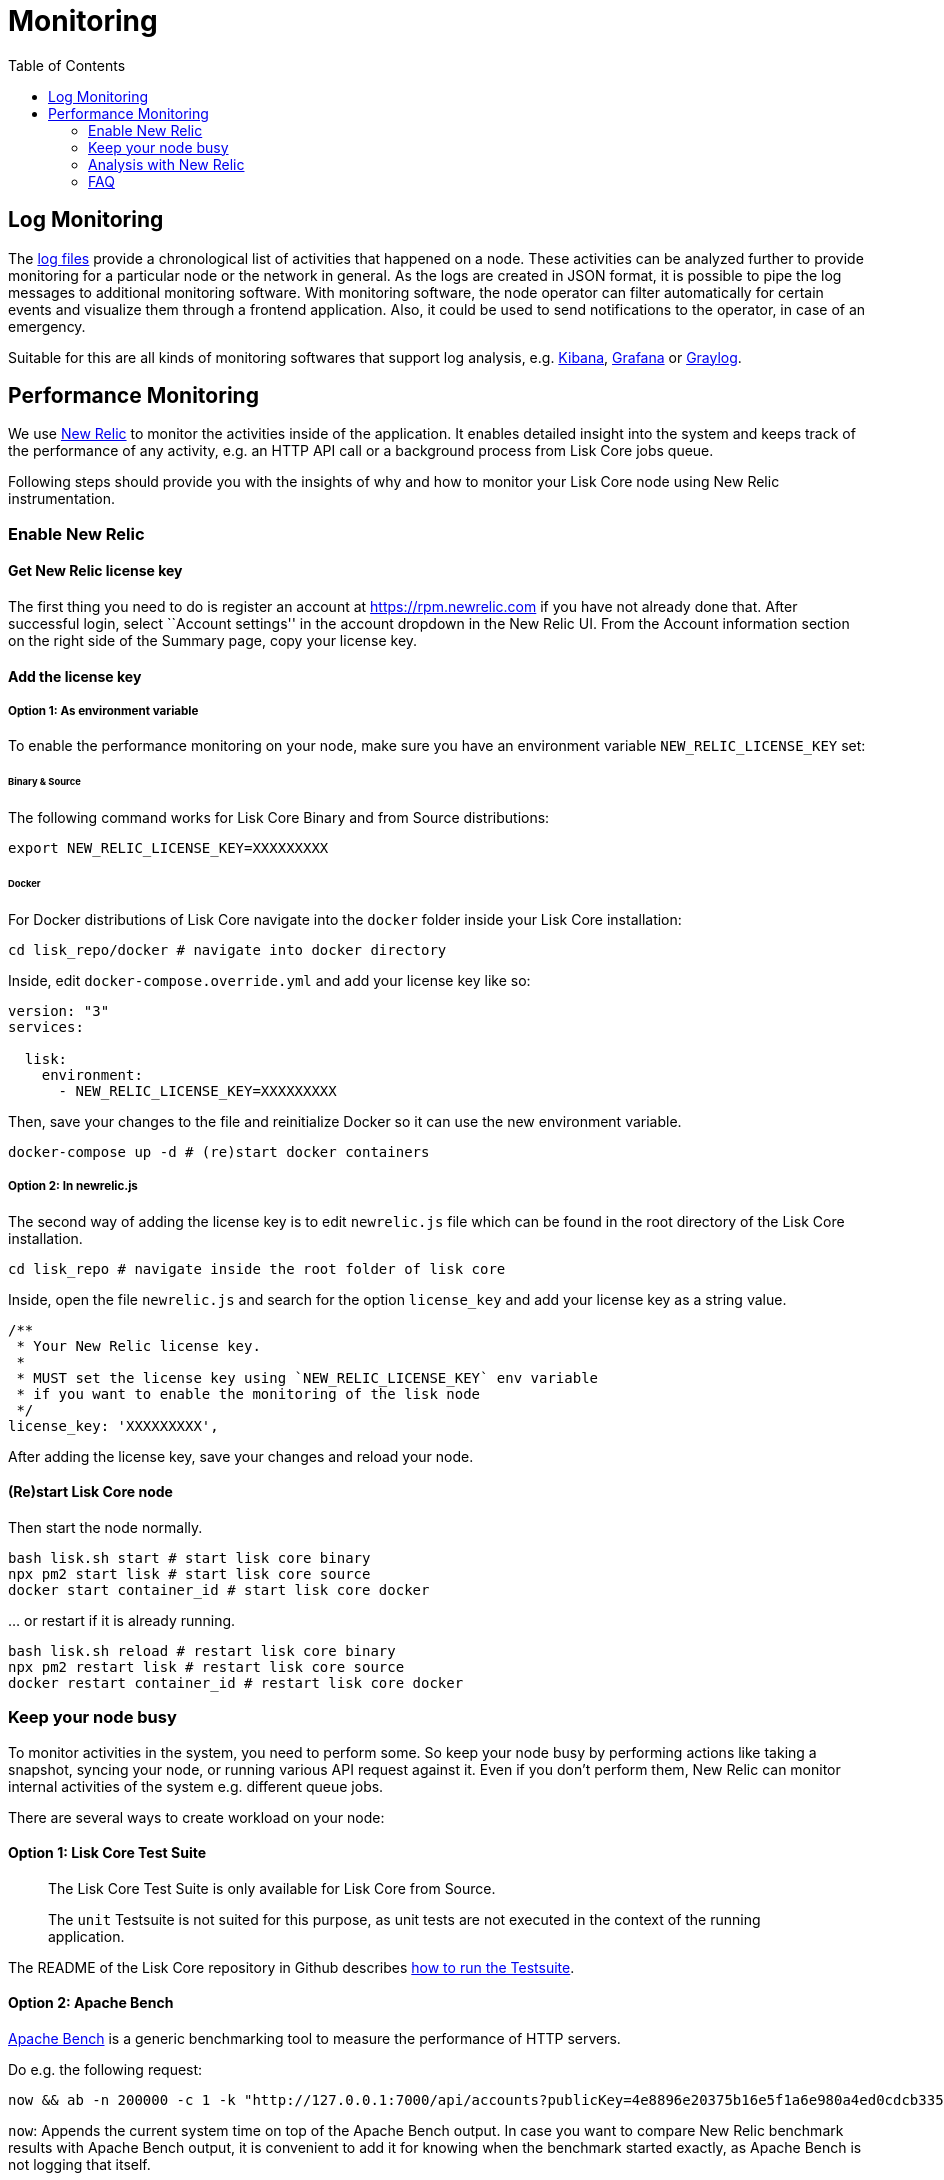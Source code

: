 = Monitoring
:toc:

== Log Monitoring

The link:configuration.md#file-log-stream[log files] provide a
chronological list of activities that happened on a node. These
activities can be analyzed further to provide monitoring for a
particular node or the network in general. As the logs are created in
JSON format, it is possible to pipe the log messages to additional
monitoring software. With monitoring software, the node operator can
filter automatically for certain events and visualize them through a
frontend application. Also, it could be used to send notifications to
the operator, in case of an emergency.

Suitable for this are all kinds of monitoring softwares that support log
analysis, e.g. https://www.elastic.co/products/kibana[Kibana],
https://grafana.com/[Grafana] or https://www.graylog.org/[Graylog].

== Performance Monitoring

We use http://newrelic.com/[New Relic] to monitor the activities inside
of the application. It enables detailed insight into the system and
keeps track of the performance of any activity, e.g. an HTTP API call or
a background process from Lisk Core jobs queue.

Following steps should provide you with the insights of why and how to
monitor your Lisk Core node using New Relic instrumentation.

=== Enable New Relic

==== Get New Relic license key

The first thing you need to do is register an account at
https://rpm.newrelic.com if you have not already done that. After
successful login, select ``Account settings'' in the account dropdown in
the New Relic UI. From the Account information section on the right side
of the Summary page, copy your license key.

==== Add the license key

===== Option 1: As environment variable

To enable the performance monitoring on your node, make sure you have an
environment variable `+NEW_RELIC_LICENSE_KEY+` set:

====== Binary & Source

The following command works for Lisk Core Binary and from Source
distributions:

[source,bash]
----
export NEW_RELIC_LICENSE_KEY=XXXXXXXXX
----

====== Docker

For Docker distributions of Lisk Core navigate into the `+docker+`
folder inside your Lisk Core installation:

[source,bash]
----
cd lisk_repo/docker # navigate into docker directory
----

Inside, edit `+docker-compose.override.yml+` and add your license key
like so:

....
version: "3"
services:

  lisk:
    environment:
      - NEW_RELIC_LICENSE_KEY=XXXXXXXXX
....

Then, save your changes to the file and reinitialize Docker so it can
use the new environment variable.

[source,bash]
----
docker-compose up -d # (re)start docker containers
----

===== Option 2: In newrelic.js

The second way of adding the license key is to edit `+newrelic.js+` file
which can be found in the root directory of the Lisk Core installation.

[source,bash]
----
cd lisk_repo # navigate inside the root folder of lisk core
----

Inside, open the file `+newrelic.js+` and search for the option
`+license_key+` and add your license key as a string value.

....
/**
 * Your New Relic license key.
 *
 * MUST set the license key using `NEW_RELIC_LICENSE_KEY` env variable
 * if you want to enable the monitoring of the lisk node
 */
license_key: 'XXXXXXXXX',
....

After adding the license key, save your changes and reload your node.

==== (Re)start Lisk Core node

Then start the node normally.

[source,bash]
----
bash lisk.sh start # start lisk core binary
npx pm2 start lisk # start lisk core source
docker start container_id # start lisk core docker
----

… or restart if it is already running.

[source,bash]
----
bash lisk.sh reload # restart lisk core binary
npx pm2 restart lisk # restart lisk core source
docker restart container_id # restart lisk core docker
----

=== Keep your node busy

To monitor activities in the system, you need to perform some. So keep
your node busy by performing actions like taking a snapshot, syncing
your node, or running various API request against it. Even if you don’t
perform them, New Relic can monitor internal activities of the system
e.g. different queue jobs.

There are several ways to create workload on your node:

==== Option 1: Lisk Core Test Suite

____
The Lisk Core Test Suite is only available for Lisk Core from Source.
____

____
The `+unit+` Testsuite is not suited for this purpose, as unit tests are
not executed in the context of the running application.
____

The README of the Lisk Core repository in Github describes
https://github.com/LiskHQ/lisk-core#tests[how to run the Testsuite].

==== Option 2: Apache Bench

https://httpd.apache.org/docs/2.4/programs/ab.html[Apache Bench] is a
generic benchmarking tool to measure the performance of HTTP servers.

Do e.g. the following request:

[source,bash]
----
now && ab -n 200000 -c 1 -k "http://127.0.0.1:7000/api/accounts?publicKey=4e8896e20375b16e5f1a6e980a4ed0cdcb3356e99e965e923804593669c87ad2"
----

`+now+`: Appends the current system time on top of the Apache Bench
output. In case you want to compare New Relic benchmark results with
Apache Bench output, it is convenient to add it for knowing when the
benchmark started exactly, as Apache Bench is not logging that itself.

`+-n+`: The number of requests that are executed

`+-c+`: The number of requests to perform in parallel.

`+-k+`: Enable the HTTP KeepAlive feature, i.e., perform multiple
requests within one HTTP session.

==== Option 3: Siege

https://www.joedog.org/siege-manual[Siege] is another tool for
benchmarking the performance of HTTP servers.

Do e.g. the following request:

[source,bash]
----
siege -c 10 -t 30m http://127.0.0.1:7000/api/blocks
----

`+-c+`: Number of requests to perform in parallel.

`+-t+`: Allows you to run the test for a selected period.

==== Option 4: Custom script

Feel free to write own custom scripts and specify the order and amount
of actions you want the node to perform during the analysis, depending
on a special use case or a scenario you want to benchmark.

=== Analysis with New Relic

Let’s take a case study, we want to analyze the performance of API
`+GET /api/transactions+` endpoint, to figure out:

[arabic]
. If there is any bottleneck in the database level
. Which of the database query is taking most of the time

Here are the steps we follow:

[source,bash]
----
$ cd ~/lisk_repo
~/lisk_repo $ export NEW_RELIC_LICENSE_KEY=xxxxxxxxxxx
~/lisk_repo $ npx pm2 start lisk
----

Now start making some requests using Siege:

[source,bash]
----
siege -c 10 -t 5m http://127.0.0.1:4000/api/transactions
----

The script will automatically keep on sending the HTTP requests against
your node for 5 minutes (`+-t 5m+`). During that time please keep in
mind:

[arabic]
. You may want to disable the cache on the node to get real performance
analysis. To do this, set `+cacheEnabled+` in configuration to
`+false+`.
. You might not see the viable results if your development blockchain
dataset is empty. This could be changed by running your tests against
the Testnet data.
. It may take a couple of minutes to show the analyzed results in the
New Relic interface so be patient.

To see the New Relic instrumentation results, please log in to
https://rpm.newrelic.com, and select `+APM+` from the top menu.

The first screen is the list of applications. Depending on which network
you run your node in, you will see the application title as shown in the
image below.

image:assets/app_dashboard.png[Apps List UI]

Please select the specific application by clicking its name. You will
see the following dashboard:

image:assets/dashboard.png[Dashboard UI]

To know fine-grained details of this dashboard, please read
https://learn.newrelic.com/courses/intro_apm. For now, since during the
experiment we only executed the HTTP requests against our node
(`+GET /api/transactions+`), there is only one section having
interesting results. Please select ``Transactions'' from the left menu
in the above screen. See detailed instructions in the below image.

____
To clarify, New Relic transactions have no relation with Lisk
transactions. It’s just the grouping term New Relic use to show
analytics.
____

image:assets/transactions.png[Transactions UI]

In the above image the most valuable information for us is highlighted
in the rectangle, which provides us with the following information:

[arabic]
. Most of the time (56%) was spent in ExpressJS which is a Node.js
module.
. During the experiment, one database view (`+trs_list+`) and one
database table (`+delegates+`) were involved in the persistence layer.
. Querying to database table `+delegates+` was quick.
. While query to database view `+trs_list+` was a bit expensive.
. On average API calls for `+GET /api/transactions+` took 122ms.

If you want this information in a tabular form to present somewhere,
please click on the ``Show all transactions table'' link. Then you will
see a view like this.

image:assets/transactions_data.png[Transactions Data]

From this screen you can see:

[arabic]
. In selected time range we made 14252 total requests to
`+GET /api/transactions+`.
. The slowest request took 2.17 seconds.
. The fastest request took 10ms.
. The average time for requests is 122ms while the standard deviation is
213ms.
. Difference between average and standard deviation shows there were
small spikes between requests.
. You can export data to CSV format from this screen to keep a record or
share with others.

Now if we want to debug deeper which transactions actually took 2.17
seconds, please go back to the previous screen, scroll down a bit and
you will see transaction traces.

image:assets/trace_list.png[Trace list]

Here you can see an overview of an individual transaction which took
longer time and is considered as ``slow''. The threshold which defines
the ``slow'' transactions is configured in file `+newrelic.js+` under
`+transaction_tracer.explain_threshold+`, which is currently 100ms-
every request which took more than 100ms will be considered as ``slow''
and logged as the trace by New Relic. Let’s debug further and verify
what made this request ``slow'', by clicking on any of the trace links
in the list.

image:assets/trace_summary.png[Trace summary]

As shown on the above trace summary, most of the transaction’s time was
spent in two functions `+modules.transactions.shared.getTransactions+`
and `+Middleware: bound logClientConnections+`. You can go to trace
detail to see more information and call stack. You can also click on
``Database queries'' to see which queries were executed during this
request.

It’s also possible to find the database query which is taking most of
the time. To do this, please click on the left side menu for
``Database'' and then sort by ``Most time consuming'' and then select
the top of the list.

image:assets/database_query.png[Database Queries]

Scroll down on the page shown above, you will see the slow queries shown
below:

image:assets/slow_queries.png[Slow Queries]

By analyzing the above diagrams, we can conclude the following assuming
that all stats are strictly within experiment time range:

[arabic]
. The slowest queries in the system are queries for `+trs_list+` view.
. For that database view `+trs_list+` the slowest query is the
`+SELECT count(*) FROM trs_list+` which took 2.13 seconds.
. There are few other queries in the on `+trs_list+` view which took
more than 1 second time.
. If you click on the top slow query, you will notice the query was
executed during `+GET /api/transactions+`.

image:assets/query_detail.png[Query Detail]

We hope the above use case helps you to understand the usage and
benefits of New Relic. Please let us know if you want to know more.

=== FAQ

*I am not seeing Lisk Data in the New Relic APM dashboard?*

Please make sure to check following.

[arabic]
. Are you using a valid license key to your account?
. Have you exported the license key on the node where you are running
Lisk?
. Have you selected the proper time range in New Relic APM?
. Are you looking on the right page? E.g. you may be searching web
transactions but you had selected Non-Web transactions in UI.
. If you just run the node, give it a few minutes let New Relic crunch
the data and show in UI.

*Are the performance measures consistent?*

[arabic]
. As far as you are using the same machine specification to run
different scenarios, the stats will be consistent.
. We recommend to not benchmark on your development machine, as it can
have another workload during different test runs.
. If you are using AB or Siege, always use the same number of
connections to simulate the same request load on a node.

*How is it useful for me as a Delegate or Exchange?*

[arabic]
. Performance of the machine may affect the behavior of interacting with
the node.
. You can create alert policies on New Relic to inform you when your app
taking more memory.
. You can set alerts to see if the database is getting slow.
. You can track if some errors occurred in the system, which were not
handled properly.

